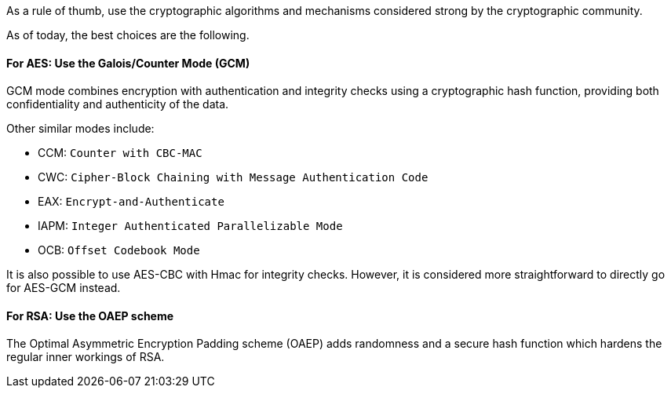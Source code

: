 As a rule of thumb, use the cryptographic algorithms and mechanisms considered
strong by the cryptographic community.

As of today, the best choices are the following.

==== For AES: Use the Galois/Counter Mode (GCM)

GCM mode combines encryption with authentication and integrity checks using
a cryptographic hash function, providing both confidentiality and authenticity
of the data.

Other similar modes include:

* CCM: `Counter with CBC-MAC`
* CWC: `Cipher-Block Chaining with Message Authentication Code`
* EAX: `Encrypt-and-Authenticate`
* IAPM: `Integer Authenticated Parallelizable Mode`
* OCB: `Offset Codebook Mode`

It is also possible to use AES-CBC with Hmac for integrity checks. However, it
is considered more straightforward to directly go for AES-GCM instead.

==== For RSA: Use the OAEP scheme

The Optimal Asymmetric Encryption Padding scheme (OAEP) adds randomness and a
secure hash function which hardens the regular inner workings of RSA.


